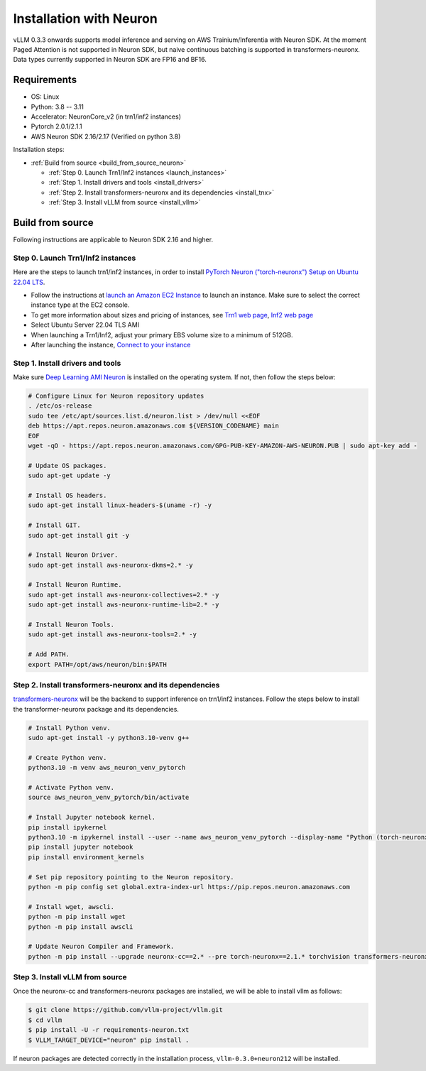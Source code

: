 .. _installation_neuron:

Installation with Neuron
========================

vLLM 0.3.3 onwards supports model inference and serving on AWS Trainium/Inferentia with Neuron SDK.
At the moment Paged Attention is not supported in Neuron SDK, but naive continuous batching is supported in transformers-neuronx.
Data types currently supported in Neuron SDK are FP16 and BF16.

Requirements
------------

* OS: Linux
* Python: 3.8 -- 3.11
* Accelerator: NeuronCore_v2 (in trn1/inf2 instances)
* Pytorch 2.0.1/2.1.1
* AWS Neuron SDK 2.16/2.17 (Verified on python 3.8)

Installation steps:

- :ref:`Build from source <build_from_source_neuron>`

  - :ref:`Step 0. Launch Trn1/Inf2 instances <launch_instances>`
  - :ref:`Step 1. Install drivers and tools <install_drivers>`
  - :ref:`Step 2. Install transformers-neuronx and its dependencies <install_tnx>`
  - :ref:`Step 3. Install vLLM from source <install_vllm>`

.. _build_from_source_neuron:

Build from source
-----------------

Following instructions are applicable to Neuron SDK 2.16 and higher.

.. _launch_instances:

Step 0. Launch Trn1/Inf2 instances
~~~~~~~~~~~~~~~~~~~~~~~~~~~~~~~~~~

Here are the steps to launch trn1/inf2 instances, in order to install `PyTorch Neuron ("torch-neuronx") Setup on Ubuntu 22.04 LTS <https://awsdocs-neuron.readthedocs-hosted.com/en/latest/general/setup/neuron-setup/pytorch/neuronx/ubuntu/torch-neuronx-ubuntu22.html>`_.

- Follow the instructions at `launch an Amazon EC2 Instance <https://docs.aws.amazon.com/AWSEC2/latest/UserGuide/EC2_GetStarted.html#ec2-launch-instance>`_ to launch an instance. Make sure to select the correct instance type at the EC2 console.
- To get more information about sizes and pricing of instances, see `Trn1 web page <https://aws.amazon.com/ec2/instance-types/trn1/>`_, `Inf2 web page <https://aws.amazon.com/ec2/instance-types/inf2/>`_
- Select Ubuntu Server 22.04 TLS AMI
- When launching a Trn1/Inf2, adjust your primary EBS volume size to a minimum of 512GB.
- After launching the instance, `Connect to your instance <https://docs.aws.amazon.com/AWSEC2/latest/UserGuide/AccessingInstancesLinux.html>`_

.. _install_drivers:

Step 1. Install drivers and tools
~~~~~~~~~~~~~~~~~~~~~~~~~~~~~~~~~~~~~~~~~~~~~~~~~~~~~~~~~

Make sure `Deep Learning AMI Neuron <https://docs.aws.amazon.com/dlami/latest/devguide/appendix-ami-release-notes.html>`_ is installed on the operating system. If not, then follow the steps below:

.. code-block:: console

    # Configure Linux for Neuron repository updates
    . /etc/os-release
    sudo tee /etc/apt/sources.list.d/neuron.list > /dev/null <<EOF
    deb https://apt.repos.neuron.amazonaws.com ${VERSION_CODENAME} main
    EOF
    wget -qO - https://apt.repos.neuron.amazonaws.com/GPG-PUB-KEY-AMAZON-AWS-NEURON.PUB | sudo apt-key add -

    # Update OS packages.
    sudo apt-get update -y

    # Install OS headers.
    sudo apt-get install linux-headers-$(uname -r) -y

    # Install GIT.
    sudo apt-get install git -y

    # Install Neuron Driver.
    sudo apt-get install aws-neuronx-dkms=2.* -y

    # Install Neuron Runtime.
    sudo apt-get install aws-neuronx-collectives=2.* -y
    sudo apt-get install aws-neuronx-runtime-lib=2.* -y

    # Install Neuron Tools.
    sudo apt-get install aws-neuronx-tools=2.* -y

    # Add PATH.
    export PATH=/opt/aws/neuron/bin:$PATH


.. _install_tnx:

Step 2. Install transformers-neuronx and its dependencies
~~~~~~~~~~~~~~~~~~~~~~~~~~~~~~~~~~~~~~~~~~~~~~~~~~~~~~~~~

`transformers-neuronx <https://github.com/aws-neuron/transformers-neuronx>`_ will be the backend to support inference on trn1/inf2 instances.
Follow the steps below to install the transformer-neuronx package and its dependencies.

.. code-block:: console

    # Install Python venv.
    sudo apt-get install -y python3.10-venv g++

    # Create Python venv.
    python3.10 -m venv aws_neuron_venv_pytorch

    # Activate Python venv.
    source aws_neuron_venv_pytorch/bin/activate

    # Install Jupyter notebook kernel.
    pip install ipykernel
    python3.10 -m ipykernel install --user --name aws_neuron_venv_pytorch --display-name "Python (torch-neuronx)"
    pip install jupyter notebook
    pip install environment_kernels

    # Set pip repository pointing to the Neuron repository.
    python -m pip config set global.extra-index-url https://pip.repos.neuron.amazonaws.com

    # Install wget, awscli.
    python -m pip install wget
    python -m pip install awscli

    # Update Neuron Compiler and Framework.
    python -m pip install --upgrade neuronx-cc==2.* --pre torch-neuronx==2.1.* torchvision transformers-neuronx

.. _install_vllm:

Step 3. Install vLLM from source
~~~~~~~~~~~~~~~~~~~~~~~~~~~~~~~~

Once the neuronx-cc and transformers-neuronx packages are installed, we will be able to install vllm as follows:

.. code-block:: console

    $ git clone https://github.com/vllm-project/vllm.git
    $ cd vllm
    $ pip install -U -r requirements-neuron.txt
    $ VLLM_TARGET_DEVICE="neuron" pip install .

If neuron packages are detected correctly in the installation process, ``vllm-0.3.0+neuron212`` will be installed.
